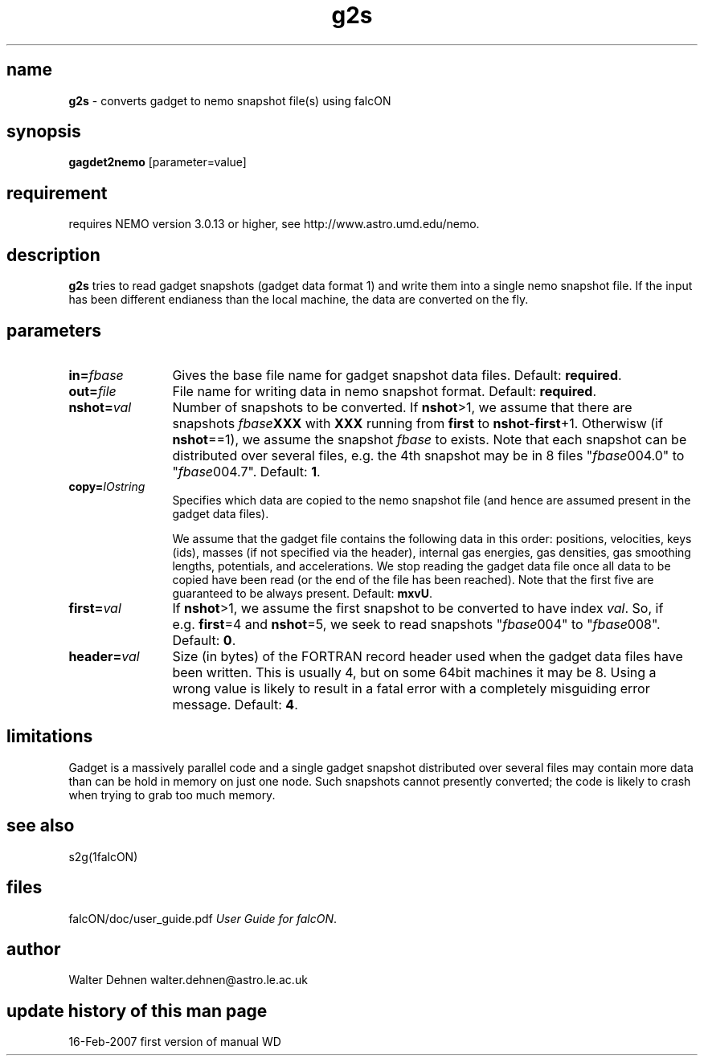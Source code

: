 .TH g2s 1falcON "16 Feb 2007"

.SH name
\fBg2s\fP \- converts gadget to nemo snapshot file(s) using falcON

.SH synopsis
\fBgagdet2nemo\fP [parameter=value]

.SH requirement
requires NEMO version 3.0.13 or higher, see
http://www.astro.umd.edu/nemo.

.SH description
\fBg2s\fP tries to read gadget snapshots (gadget data
format 1) and write them into a single nemo snapshot file. If the
input has been different endianess than the local machine, the
data are converted on the fly.

.SH parameters

.TP 12
\fBin=\fP\fIfbase\fP
Gives the base file name for gadget snapshot data files. Default:
\fBrequired\fP.
.TP
\fBout=\fP\fIfile\fP
File name for writing data in nemo snapshot format. Default: \fBrequired\fP.
.TP
\fBnshot=\fP\fIval\fP
Number of snapshots to be converted. If \fBnshot\fP>1, we assume that
there are snapshots \fIfbase\fP\fBXXX\fP with \fBXXX\fP running from
\fBfirst\fP to \fBnshot\fP-\fBfirst\fP+1. Otherwisw (if
\fBnshot\fP==1), we assume the snapshot \fIfbase\fP to exists. Note
that each snapshot can be distributed over several files, e.g. the 4th
snapshot may be in 8 files "\fIfbase\fP004.0" to "\fIfbase\fP004.7".
Default: \fB1\fP.
.TP
\fBcopy=\fP\fIIOstring\fP
Specifies which data are copied to the nemo snapshot file (and hence are
assumed present in the gadget data files).

We assume that the gadget file contains the following data in this
order: positions, velocities, keys (ids), masses (if not specified via
the header), internal gas energies, gas densities, gas smoothing
lengths, potentials, and accelerations. We stop reading the gadget
data file once all data to be copied have been read (or the end of the
file has been reached). Note that the first five are guaranteed to be
always present. Default: \fBmxvU\fP.
.TP
\fBfirst=\fP\fIval\fP
If \fBnshot\fP>1, we assume the first snapshot to be converted to have index
\fIval\fP. So, if e.g.\ \fBfirst\fP=4 and \fBnshot\fP=5, we seek to 
read snapshots "\fIfbase\fP004" to "\fIfbase\fP008". Default: \fB0\fP.
.TP
\fBheader=\fP\fIval\fP
Size (in bytes) of the FORTRAN record header used when the gadget data
files have been written. This is usually 4, but on some 64bit machines it
may be 8. Using a wrong value is likely to result in a fatal error with
a completely misguiding error message. Default: \fB4\fP.

.SH limitations
Gadget is a massively parallel code and a single gadget snapshot distributed
over several files may contain more data than can be hold in memory on just
one node. Such snapshots cannot presently converted; the code is likely to
crash when trying to grab too much memory.

.SH see also
s2g(1falcON)
.PP

.fi
.SH files
.ta +3i
.nf
falcON/doc/user_guide.pdf               \fIUser Guide for falcON\fP.
.fi
.SH author
Walter Dehnen   walter.dehnen@astro.le.ac.uk
.SH update history of this man page
.nf
.ta +1.0i +2.0i
16-Feb-2007	first version of manual  WD
.fi


